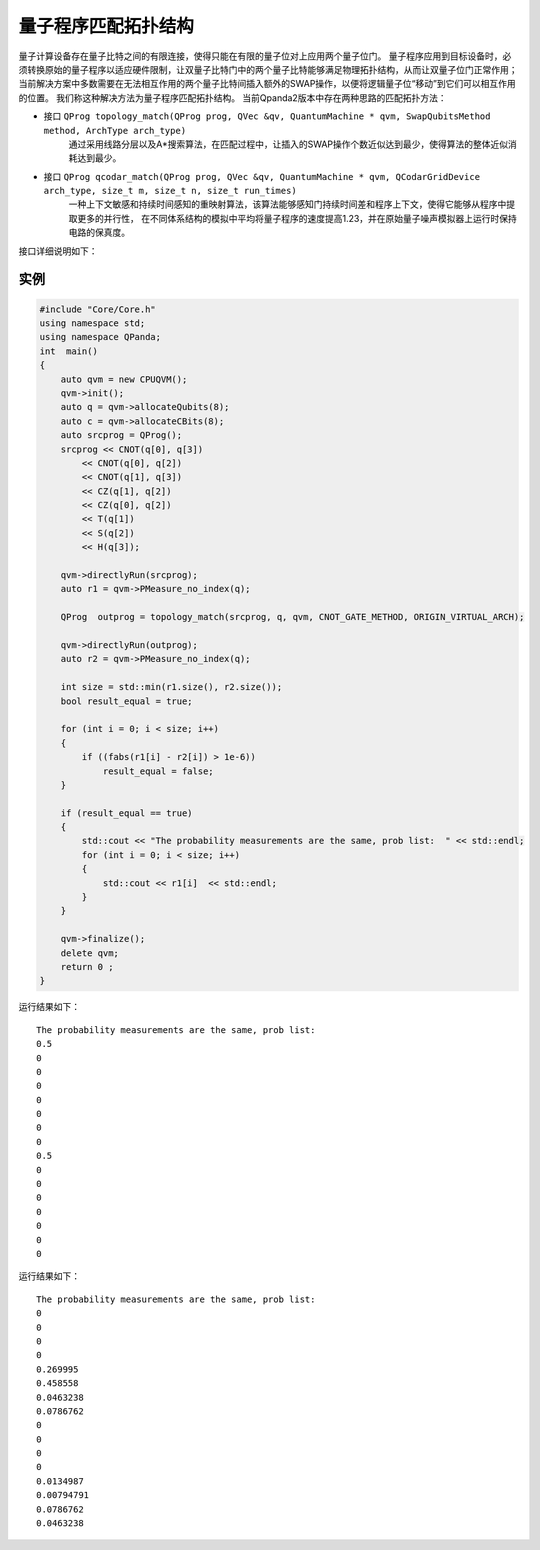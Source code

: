 量子程序匹配拓扑结构
=====================

量子计算设备存在量子比特之间的有限连接，使得只能在有限的量子位对上应用两个量子位门。
量子程序应用到目标设备时，必须转换原始的量子程序以适应硬件限制，让双量子比特门中的两个量子比特能够满足物理拓扑结构，从而让双量子位门正常作用；
当前解决方案中多数需要在无法相互作用的两个量子比特间插入额外的SWAP操作，以便将逻辑量子位“移动”到它们可以相互作用的位置。
我们称这种解决方法为量子程序匹配拓扑结构。
当前Qpanda2版本中存在两种思路的匹配拓扑方法：

- 接口  ``QProg topology_match(QProg prog, QVec &qv, QuantumMachine * qvm, SwapQubitsMethod method, ArchType arch_type)``
   通过采用线路分层以及A*搜索算法，在匹配过程中，让插入的SWAP操作个数近似达到最少，使得算法的整体近似消耗达到最少。

- 接口  ``QProg qcodar_match(QProg prog, QVec &qv, QuantumMachine * qvm, QCodarGridDevice arch_type, size_t m, size_t n, size_t run_times)``
   一种上下文敏感和持续时间感知的重映射算法，该算法能够感知门持续时间差和程序上下文，使得它能够从程序中提取更多的并行性，
   在不同体系结构的模拟中平均将量子程序的速度提高1.23，并在原始量子噪声模拟器上运行时保持电路的保真度。

接口详细说明如下：

.. code-block:: c
        /**
        * @brief  QProg/QCircuit matches the topology of the physical qubits
        * @ingroup Utilities
        * @param[in]  QProg  quantum program
        * @param[in]  QVec  qubit  vector
        * @param[in]  QuantumMachine *  quantum machine
        * @param[in]  SwapQubitsMethod   swap qubits by CNOT/CZ/SWAP/iSWAP gate
        * @param[in]  ArchType    architectures type
        * @return    QProg   mapped  quantum program
        */
        QProg  topology_match(QProg prog, QVec &qv, QuantumMachine *machine,
            SwapQubitsMethod method = CNOT_GATE_METHOD, ArchType arch_type = IBM_QX5_ARCH);

.. code-block:: c
        /**
        * @brief   A Contextual Duration-Aware Qubit Mapping for V arious NISQ Devices
        * @ingroup Utilities
        * @param[in]  QProg  quantum program
        * @param[in,out]  QVec  qubit  vector
        * @param[in]  QuantumMachine*  quantum machine
        * @param[in]  QCodarGridDevice   grid device type
        * @param[in]  size_t   m : the length of the topology,  if SIMPLE_TYPE  you need to set the size
        * @param[in]  size_t   n  : the  width of the topology,   if SIMPLE_TYPE  you need to set the size
        * @param[in]  size_t   run_times  : the number of times  run the remapping, better parameters get better results
        * @return    QProg   mapped  quantum program
        * @note	 QCodarGridDevice : SIMPLE_TYPE  It's a simple undirected  topology graph, 
        *                                        build a topology based on the values of m and n
        */
        QProg qcodar_match(QProg prog, QVec &qv, QuantumMachine * machine, 
            QCodarGridDevice arch_type = SIMPLE_TYPE, size_t m = 2, size_t n = 4, size_t run_times = 5);


实例
---------------

.. code-block:: c

    #include "Core/Core.h"
    using namespace std;
    using namespace QPanda;
    int  main()
    {
        auto qvm = new CPUQVM();
        qvm->init();
        auto q = qvm->allocateQubits(8);
        auto c = qvm->allocateCBits(8);
        auto srcprog = QProg();
        srcprog << CNOT(q[0], q[3])
            << CNOT(q[0], q[2])
            << CNOT(q[1], q[3])
            << CZ(q[1], q[2])
            << CZ(q[0], q[2])
            << T(q[1])
            << S(q[2])
            << H(q[3]);

        qvm->directlyRun(srcprog);
        auto r1 = qvm->PMeasure_no_index(q);

        QProg  outprog = topology_match(srcprog, q, qvm, CNOT_GATE_METHOD, ORIGIN_VIRTUAL_ARCH);

        qvm->directlyRun(outprog);
        auto r2 = qvm->PMeasure_no_index(q);

        int size = std::min(r1.size(), r2.size());
        bool result_equal = true;

        for (int i = 0; i < size; i++)
        {
            if ((fabs(r1[i] - r2[i]) > 1e-6))
                result_equal = false;
        }

        if (result_equal == true)
        {
            std::cout << "The probability measurements are the same, prob list:  " << std::endl;
            for (int i = 0; i < size; i++)
            {
                std::cout << r1[i]  << std::endl;
            }
        }

        qvm->finalize();
        delete qvm;
        return 0 ;
    }


运行结果如下：
::
    The probability measurements are the same, prob list:
    0.5
    0
    0
    0
    0
    0
    0
    0
    0.5
    0
    0
    0
    0
    0
    0
    0


.. code-block:: c
    #include "Core/Core.h"
    using namespace std;
    using namespace QPanda;
    int main()
    {
        auto  qvm = new CPUQVM();
        qvm->init();
        auto q = qvm->allocateQubits(4);
        auto cv = qvm->allocateCBits(4);
        QProg prog;
        prog << CNOT(q[1], q[3])
            << RX(q[0], PI / 2)
            << CNOT(q[0], q[2])
            << CNOT(q[1], q[3])
            << RY(q[1], -PI / 4)
            << CNOT(q[2], q[0])
            << CZ(q[1], q[2])
            << CNOT(q[1], q[3])
            << RZ(q[2], PI / 6)
            << CNOT(q[2], q[0])
            << RZ(q[0], -PI / 4)
            << CNOT(q[0], q[2])
            << H(q[0])
            << T(q[1])
            <<RX(q[1], -PI/4)
            << Y(q[2])
            << Z(q[1])
            ;

        qvm->directlyRun(prog);
        auto r1 = qvm->PMeasure_no_index(q);
        QProg out_prog = qcodar_match(prog, q, qvm, SIMPLE_TYPE, 2, 3, 5);

        qvm->directlyRun(out_prog);
        auto r2 = qvm->PMeasure_no_index(q);

        int size = std::min(r1.size(), r2.size());
        bool result_equal = true;

        for (int i = 0; i < size; i++)
        {
            if ((fabs(r1[i] - r2[i]) > 1e-6))
                result_equal = false;
        }
        if (result_equal == true)
        {
            std::cout << "The probability measurements are the same, prob list:  " << std::endl;
            for (int i = 0; i < size; i++)
            {
                std::cout << r1[i] << std::endl;
            }
        }
        qvm->finalize();
        delete qvm;
        return 0;
    }


运行结果如下：
::
    The probability measurements are the same, prob list:
    0
    0
    0
    0
    0.269995
    0.458558
    0.0463238
    0.0786762
    0
    0
    0
    0
    0.0134987
    0.00794791
    0.0786762
    0.0463238